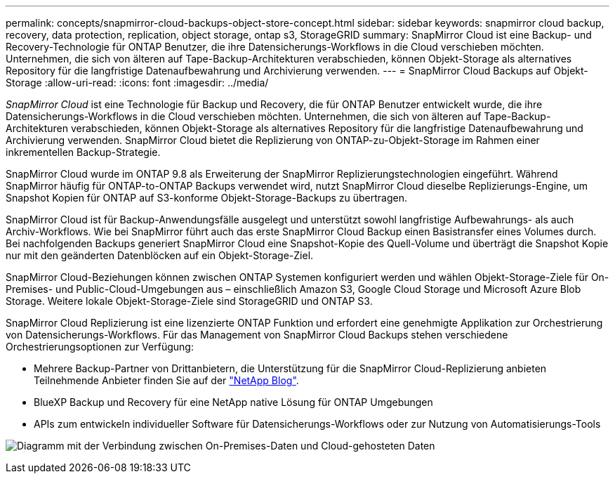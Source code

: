 ---
permalink: concepts/snapmirror-cloud-backups-object-store-concept.html 
sidebar: sidebar 
keywords: snapmirror cloud backup, recovery, data protection, replication, object storage, ontap s3, StorageGRID 
summary: SnapMirror Cloud ist eine Backup- und Recovery-Technologie für ONTAP Benutzer, die ihre Datensicherungs-Workflows in die Cloud verschieben möchten. Unternehmen, die sich von älteren auf Tape-Backup-Architekturen verabschieden, können Objekt-Storage als alternatives Repository für die langfristige Datenaufbewahrung und Archivierung verwenden. 
---
= SnapMirror Cloud Backups auf Objekt-Storage
:allow-uri-read: 
:icons: font
:imagesdir: ../media/


[role="lead"]
_SnapMirror Cloud_ ist eine Technologie für Backup und Recovery, die für ONTAP Benutzer entwickelt wurde, die ihre Datensicherungs-Workflows in die Cloud verschieben möchten. Unternehmen, die sich von älteren auf Tape-Backup-Architekturen verabschieden, können Objekt-Storage als alternatives Repository für die langfristige Datenaufbewahrung und Archivierung verwenden. SnapMirror Cloud bietet die Replizierung von ONTAP-zu-Objekt-Storage im Rahmen einer inkrementellen Backup-Strategie.

SnapMirror Cloud wurde im ONTAP 9.8 als Erweiterung der SnapMirror Replizierungstechnologien eingeführt. Während SnapMirror häufig für ONTAP-to-ONTAP Backups verwendet wird, nutzt SnapMirror Cloud dieselbe Replizierungs-Engine, um Snapshot Kopien für ONTAP auf S3-konforme Objekt-Storage-Backups zu übertragen.

SnapMirror Cloud ist für Backup-Anwendungsfälle ausgelegt und unterstützt sowohl langfristige Aufbewahrungs- als auch Archiv-Workflows. Wie bei SnapMirror führt auch das erste SnapMirror Cloud Backup einen Basistransfer eines Volumes durch. Bei nachfolgenden Backups generiert SnapMirror Cloud eine Snapshot-Kopie des Quell-Volume und überträgt die Snapshot Kopie nur mit den geänderten Datenblöcken auf ein Objekt-Storage-Ziel.

SnapMirror Cloud-Beziehungen können zwischen ONTAP Systemen konfiguriert werden und wählen Objekt-Storage-Ziele für On-Premises- und Public-Cloud-Umgebungen aus – einschließlich Amazon S3, Google Cloud Storage und Microsoft Azure Blob Storage. Weitere lokale Objekt-Storage-Ziele sind StorageGRID und ONTAP S3.

SnapMirror Cloud Replizierung ist eine lizenzierte ONTAP Funktion und erfordert eine genehmigte Applikation zur Orchestrierung von Datensicherungs-Workflows. Für das Management von SnapMirror Cloud Backups stehen verschiedene Orchestrierungsoptionen zur Verfügung:

* Mehrere Backup-Partner von Drittanbietern, die Unterstützung für die SnapMirror Cloud-Replizierung anbieten Teilnehmende Anbieter finden Sie auf der link:https://www.netapp.com/blog/new-backup-architecture-snapdiff-v3/["NetApp Blog"^].
* BlueXP Backup und Recovery für eine NetApp native Lösung für ONTAP Umgebungen
* APIs zum entwickeln individueller Software für Datensicherungs-Workflows oder zur Nutzung von Automatisierungs-Tools


image:snapmirror-cloud.gif["Diagramm mit der Verbindung zwischen On-Premises-Daten und Cloud-gehosteten Daten"]
